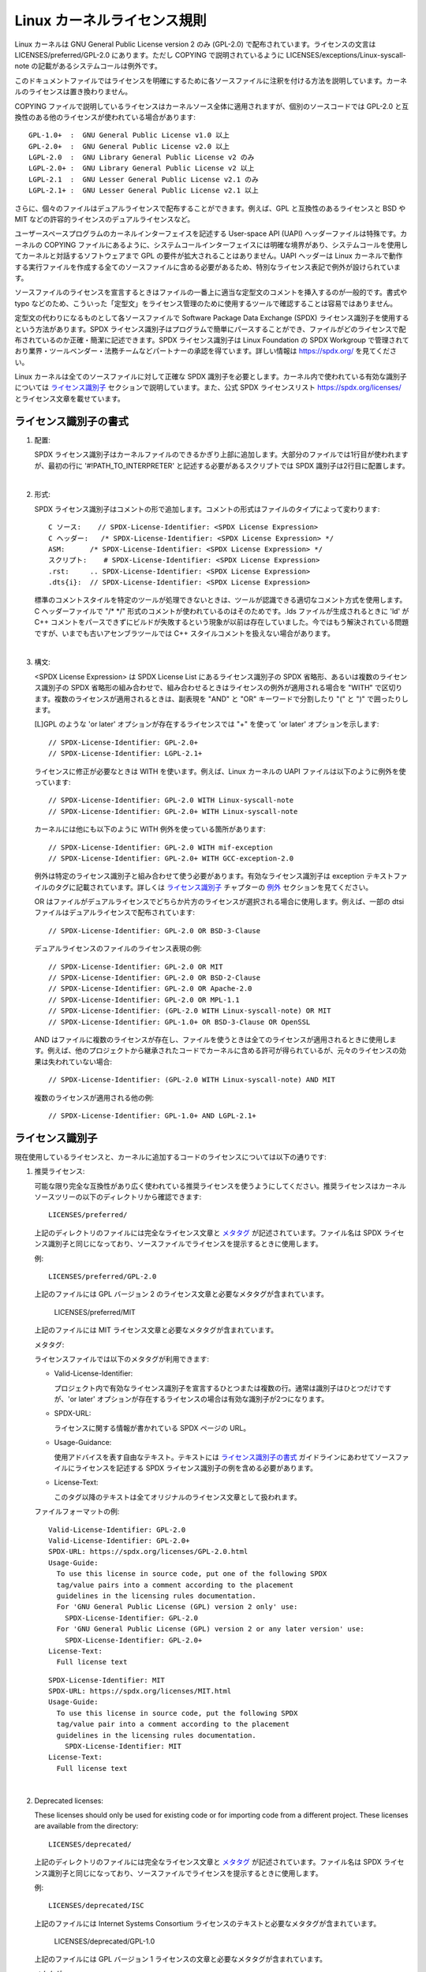.. SPDX-License-Identifier: GPL-2.0

.. _kernel_licensing:

Linux カーネルライセンス規則
==============================

Linux カーネルは GNU General Public License version 2 のみ (GPL-2.0) で配布されています。ライセンスの文言は LICENSES/preferred/GPL-2.0 にあります。ただし COPYING で説明されているように LICENSES/exceptions/Linux-syscall-note の記載があるシステムコールは例外です。

このドキュメントファイルではライセンスを明確にするために各ソースファイルに注釈を付ける方法を説明しています。カーネルのライセンスは置き換わりません。

COPYING ファイルで説明しているライセンスはカーネルソース全体に適用されますが、個別のソースコードでは GPL-2.0 と互換性のある他のライセンスが使われている場合があります::

    GPL-1.0+  :  GNU General Public License v1.0 以上
    GPL-2.0+  :  GNU General Public License v2.0 以上
    LGPL-2.0  :  GNU Library General Public License v2 のみ
    LGPL-2.0+ :  GNU Library General Public License v2 以上
    LGPL-2.1  :  GNU Lesser General Public License v2.1 のみ
    LGPL-2.1+ :  GNU Lesser General Public License v2.1 以上

さらに、個々のファイルはデュアルライセンスで配布することができます。例えば、GPL と互換性のあるライセンスと BSD や MIT などの許容的ライセンスのデュアルライセンスなど。

ユーザースペースプログラムのカーネルインターフェイスを記述する User-space API (UAPI) ヘッダーファイルは特殊です。カーネルの COPYING ファイルにあるように、システムコールインターフェイスには明確な境界があり、システムコールを使用してカーネルと対話するソフトウェアまで GPL の要件が拡大されることはありません。UAPI ヘッダーは Linux カーネルで動作する実行ファイルを作成する全てのソースファイルに含める必要があるため、特別なライセンス表記で例外が設けられています。

ソースファイルのライセンスを宣言するときはファイルの一番上に適当な定型文のコメントを挿入するのが一般的です。書式や typo などのため、こういった「定型文」をライセンス管理のために使用するツールで確認することは容易ではありません。

定型文の代わりになるものとして各ソースファイルで Software Package Data Exchange (SPDX) ライセンス識別子を使用するという方法があります。SPDX ライセンス識別子はプログラムで簡単にパースすることができ、ファイルがどのライセンスで配布されているのか正確・簡潔に記述できます。SPDX ライセンス識別子は Linux Foundation の SPDX Workgroup で管理されており業界・ツールベンダー・法務チームなどパートナーの承認を得ています。詳しい情報は https://spdx.org/ を見てください。

Linux カーネルは全てのソースファイルに対して正確な SPDX 識別子を必要とします。カーネル内で使われている有効な識別子については `ライセンス識別子`_ セクションで説明しています。また、公式 SPDX ライセンスリスト https://spdx.org/licenses/ とライセンス文章を載せています。

ライセンス識別子の書式
-------------------------

1. 配置:

   SPDX ライセンス識別子はカーネルファイルのできるかぎり上部に追加します。大部分のファイルでは1行目が使われますが、最初の行に '#!PATH_TO_INTERPRETER' と記述する必要があるスクリプトでは SPDX 識別子は2行目に配置します。

|

2. 形式:

   SPDX ライセンス識別子はコメントの形で追加します。コメントの形式はファイルのタイプによって変わります::

      C ソース:	// SPDX-License-Identifier: <SPDX License Expression>
      C ヘッダー:	/* SPDX-License-Identifier: <SPDX License Expression> */
      ASM:	/* SPDX-License-Identifier: <SPDX License Expression> */
      スクリプト:	# SPDX-License-Identifier: <SPDX License Expression>
      .rst:	.. SPDX-License-Identifier: <SPDX License Expression>
      .dts{i}:	// SPDX-License-Identifier: <SPDX License Expression>

   標準のコメントスタイルを特定のツールが処理できないときは、ツールが認識できる適切なコメント方式を使用します。C ヘッダーファイルで "/\* \*/" 形式のコメントが使われているのはそのためです。.lds ファイルが生成されるときに 'ld' が C++ コメントをパースできずにビルドが失敗するという現象が以前は存在していました。今ではもう解決されている問題ですが、いまでも古いアセンブラツールでは C++ スタイルコメントを扱えない場合があります。

|

3. 構文:

   <SPDX License Expression> は SPDX License List にあるライセンス識別子の SPDX 省略形、あるいは複数のライセンス識別子の SPDX 省略形の組み合わせで、組み合わせるときはライセンスの例外が適用される場合を "WITH" で区切ります。複数のライセンスが適用されるときは、副表現を "AND" と "OR" キーワードで分割したり "(" と ")" で囲ったりします。

   [L]GPL のような 'or later' オプションが存在するライセンスでは "+" を使って 'or later' オプションを示します::

      // SPDX-License-Identifier: GPL-2.0+
      // SPDX-License-Identifier: LGPL-2.1+

   ライセンスに修正が必要なときは WITH を使います。例えば、Linux カーネルの UAPI ファイルは以下のように例外を使っています::

      // SPDX-License-Identifier: GPL-2.0 WITH Linux-syscall-note
      // SPDX-License-Identifier: GPL-2.0+ WITH Linux-syscall-note

   カーネルには他にも以下のように WITH 例外を使っている箇所があります::

      // SPDX-License-Identifier: GPL-2.0 WITH mif-exception
      // SPDX-License-Identifier: GPL-2.0+ WITH GCC-exception-2.0

   例外は特定のライセンス識別子と組み合わせて使う必要があります。有効なライセンス識別子は exception テキストファイルのタグに記載されています。詳しくは `ライセンス識別子`_ チャプターの `例外`_ セクションを見てください。

   OR はファイルがデュアルライセンスでどちらか片方のライセンスが選択される場合に使用します。例えば、一部の dtsi ファイルはデュアルライセンスで配布されています::

      // SPDX-License-Identifier: GPL-2.0 OR BSD-3-Clause

   デュアルライセンスのファイルのライセンス表現の例::

      // SPDX-License-Identifier: GPL-2.0 OR MIT
      // SPDX-License-Identifier: GPL-2.0 OR BSD-2-Clause
      // SPDX-License-Identifier: GPL-2.0 OR Apache-2.0
      // SPDX-License-Identifier: GPL-2.0 OR MPL-1.1
      // SPDX-License-Identifier: (GPL-2.0 WITH Linux-syscall-note) OR MIT
      // SPDX-License-Identifier: GPL-1.0+ OR BSD-3-Clause OR OpenSSL

   AND はファイルに複数のライセンスが存在し、ファイルを使うときは全てのライセンスが適用されるときに使用します。例えば、他のプロジェクトから継承されたコードでカーネルに含める許可が得られているが、元々のライセンスの効果は失われていない場合::

      // SPDX-License-Identifier: (GPL-2.0 WITH Linux-syscall-note) AND MIT

   複数のライセンスが適用される他の例::

      // SPDX-License-Identifier: GPL-1.0+ AND LGPL-2.1+

ライセンス識別子
-------------------

現在使用しているライセンスと、カーネルに追加するコードのライセンスについては以下の通りです:

1. _`推奨ライセンス`:

   可能な限り完全な互換性があり広く使われている推奨ライセンスを使うようにしてください。推奨ライセンスはカーネルソースツリーの以下のディレクトリから確認できます::

      LICENSES/preferred/

   上記のディレクトリのファイルには完全なライセンス文章と `メタタグ`_ が記述されています。ファイル名は SPDX ライセンス識別子と同じになっており、ソースファイルでライセンスを提示するときに使用します。

   例::

      LICENSES/preferred/GPL-2.0

   上記のファイルには GPL バージョン 2 のライセンス文章と必要なメタタグが含まれています。

      LICENSES/preferred/MIT

   上記のファイルには MIT ライセンス文章と必要なメタタグが含まれています。

   _`メタタグ`:

   ライセンスファイルでは以下のメタタグが利用できます:

   - Valid-License-Identifier:

     プロジェクト内で有効なライセンス識別子を宣言するひとつまたは複数の行。通常は識別子はひとつだけですが、'or later' オプションが存在するライセンスの場合は有効な識別子が2つになります。

   - SPDX-URL:

     ライセンスに関する情報が書かれている SPDX ページの URL。

   - Usage-Guidance:

     使用アドバイスを表す自由なテキスト。テキストには `ライセンス識別子の書式`_ ガイドラインにあわせてソースファイルにライセンスを記述する SPDX ライセンス識別子の例を含める必要があります。

   - License-Text:

     このタグ以降のテキストは全てオリジナルのライセンス文章として扱われます。

   ファイルフォーマットの例::

      Valid-License-Identifier: GPL-2.0
      Valid-License-Identifier: GPL-2.0+
      SPDX-URL: https://spdx.org/licenses/GPL-2.0.html
      Usage-Guide:
        To use this license in source code, put one of the following SPDX
	tag/value pairs into a comment according to the placement
	guidelines in the licensing rules documentation.
	For 'GNU General Public License (GPL) version 2 only' use:
	  SPDX-License-Identifier: GPL-2.0
	For 'GNU General Public License (GPL) version 2 or any later version' use:
	  SPDX-License-Identifier: GPL-2.0+
      License-Text:
        Full license text

   ::

      SPDX-License-Identifier: MIT
      SPDX-URL: https://spdx.org/licenses/MIT.html
      Usage-Guide:
	To use this license in source code, put the following SPDX
	tag/value pair into a comment according to the placement
	guidelines in the licensing rules documentation.
	  SPDX-License-Identifier: MIT
      License-Text:
        Full license text

|

2. Deprecated licenses:

   These licenses should only be used for existing code or for importing
   code from a different project.  These licenses are available from the
   directory::

      LICENSES/deprecated/

   上記のディレクトリのファイルには完全なライセンス文章と `メタタグ`_ が記述されています。ファイル名は SPDX ライセンス識別子と同じになっており、ソースファイルでライセンスを提示するときに使用します。

   例::

      LICENSES/deprecated/ISC

   上記のファイルには Internet Systems Consortium ライセンスのテキストと必要なメタタグが含まれています。

      LICENSES/deprecated/GPL-1.0

   上記のファイルには GPL バージョン 1 ライセンスの文章と必要なメタタグが含まれています。

   メタタグ:

   'other' ライセンスのメタタグは  `推奨ライセンス`_ のメタタグと同じです。

   ファイルフォーマットの例::

      Valid-License-Identifier: ISC
      SPDX-URL: https://spdx.org/licenses/ISC.html
      Usage-Guide:
        Usage of this license in the kernel for new code is discouraged
	and it should solely be used for importing code from an already
	existing project.
        To use this license in source code, put the following SPDX
	tag/value pair into a comment according to the placement
	guidelines in the licensing rules documentation.
	  SPDX-License-Identifier: ISC
      License-Text:
        Full license text

|

3. Dual Licensing Only

   These licenses should only be used to dual license code with another
   license in addition to a preferred license.  These licenses are available
   from the directory::

      LICENSES/dual/

   in the kernel source tree.

   The files in this directory contain the full license text and
   `Metatags`_.  The file names are identical to the SPDX license
   identifier which shall be used for the license in source files.

   Examples::

      LICENSES/dual/MPL-1.1

   Contains the Mozilla Public License version 1.1 license text and the
   required metatags::

      LICENSES/dual/Apache-2.0

   Contains the Apache License version 2.0 license text and the required
   metatags.

   Metatags:

   The metatag requirements for 'other' licenses are identical to the
   requirements of the `Preferred licenses`_.

   File format example::

      Valid-License-Identifier: MPL-1.1
      SPDX-URL: https://spdx.org/licenses/MPL-1.1.html
      Usage-Guide:
        Do NOT use. The MPL-1.1 is not GPL2 compatible. It may only be used for
        dual-licensed files where the other license is GPL2 compatible.
        If you end up using this it MUST be used together with a GPL2 compatible
        license using "OR".
        To use the Mozilla Public License version 1.1 put the following SPDX
        tag/value pair into a comment according to the placement guidelines in
        the licensing rules documentation:
      SPDX-License-Identifier: MPL-1.1
      License-Text:
        Full license text

|

4. _`例外`:

   一部のライセンスではオリジナルのライセンスには存在しない権限を与える例外が追加されている場合があります。例外はカーネルソースツリーの以下のディレクトリに存在します::

      LICENSES/exceptions/

   上記のディレクトリのファイルには完全な例外文章と `例外メタタグ`_ が記述されています。

   例::

      LICENSES/exceptions/Linux-syscall-note

   上記のファイルには Linux カーネルの COPYING ファイルに書かれている UAPI ヘッダーファイルで使用される Linux のシステムコールの例外について記載されています。例: /\* SPDX-License-Identifier: GPL-2.0 WITH Linux-syscall-note \*/。

      LICENSES/exceptions/GCC-exception-2.0

   上記のファイルにはコンパイルされたファイルのライセンスとは無関係にあらゆるバイナリへのリンクを許可する GCC の 'linking exception' が含まれています。GPL と互換性のないソースコードから実行ファイルを作成するために必要な例外です。

   _`例外メタタグ`:

   例外ファイルには以下のメタタグが必要です:

   - SPDX-Exception-Identifier:

     SPDX ライセンス識別子と一緒に使うことができる例外識別子。

   - SPDX-URL:

     例外に関する情報が書かれている SPDX ページの URL。

   - SPDX-Licenses:

     例外を使用できる SPDX ライセンス識別子のリスト (カンマ区切り)。

   - Usage-Guidance:

     使用アドバイスを表す自由なテキスト。テキストには `ライセンス識別子の書式`_ ガイドラインにあわせてソースファイルにライセンスを記述する SPDX ライセンス識別子の例を含める必要があります。

   - Exception-Text:

     このタグ以降のテキストは全てオリジナルの例外テキストとして扱われます。

   ファイルフォーマットの例::

      SPDX-Exception-Identifier: Linux-syscall-note
      SPDX-URL: https://spdx.org/licenses/Linux-syscall-note.html
      SPDX-Licenses: GPL-2.0, GPL-2.0+, GPL-1.0+, LGPL-2.0, LGPL-2.0+, LGPL-2.1, LGPL-2.1+
      Usage-Guidance:
        This exception is used together with one of the above SPDX-Licenses
	to mark user-space API (uapi) header files so they can be included
	into non GPL compliant user-space application code.
        To use this exception add it with the keyword WITH to one of the
	identifiers in the SPDX-Licenses tag:
	  SPDX-License-Identifier: <SPDX-License> WITH Linux-syscall-note
      Exception-Text:
        Full exception text

   ::

      SPDX-Exception-Identifier: GCC-exception-2.0
      SPDX-URL: https://spdx.org/licenses/GCC-exception-2.0.html
      SPDX-Licenses: GPL-2.0, GPL-2.0+
      Usage-Guidance:
        The "GCC Runtime Library exception 2.0" is used together with one
	of the above SPDX-Licenses for code imported from the GCC runtime
	library.
        To use this exception add it with the keyword WITH to one of the
	identifiers in the SPDX-Licenses tag:
	  SPDX-License-Identifier: <SPDX-License> WITH GCC-exception-2.0
      Exception-Text:
        Full exception text


SPDX ライセンス識別子と例外は全て LICENSE サブディレクトリに対応するファイルが存在します。検証ツール (例: checkpatch.pl) でソースからライセンスを読み込んで展開できるようにするためです。これは様々な FOSS 組織で推奨されています。例: `FSFE REUSE initiative <https://reuse.software/>`_ 。

_`MODULE_LICENSE`
-----------------

   Loadable kernel modules also require a MODULE_LICENSE() tag. This tag is
   neither a replacement for proper source code license information
   (SPDX-License-Identifier) nor in any way relevant for expressing or
   determining the exact license under which the source code of the module
   is provided.

   The sole purpose of this tag is to provide sufficient information
   whether the module is free software or proprietary for the kernel
   module loader and for user space tools.

   The valid license strings for MODULE_LICENSE() are:

    ============================= =============================================
    "GPL"			  Module is licensed under GPL version 2. This
				  does not express any distinction between
				  GPL-2.0-only or GPL-2.0-or-later. The exact
				  license information can only be determined
				  via the license information in the
				  corresponding source files.

    "GPL v2"			  Same as "GPL". It exists for historic
				  reasons.

    "GPL and additional rights"   Historical variant of expressing that the
				  module source is dual licensed under a
				  GPL v2 variant and MIT license. Please do
				  not use in new code.

    "Dual MIT/GPL"		  The correct way of expressing that the
				  module is dual licensed under a GPL v2
				  variant or MIT license choice.

    "Dual BSD/GPL"		  The module is dual licensed under a GPL v2
				  variant or BSD license choice. The exact
				  variant of the BSD license can only be
				  determined via the license information
				  in the corresponding source files.

    "Dual MPL/GPL"		  The module is dual licensed under a GPL v2
				  variant or Mozilla Public License (MPL)
				  choice. The exact variant of the MPL
				  license can only be determined via the
				  license information in the corresponding
				  source files.

    "Proprietary"		  The module is under a proprietary license.
				  This string is solely for proprietary third
				  party modules and cannot be used for modules
				  which have their source code in the kernel
				  tree. Modules tagged that way are tainting
				  the kernel with the 'P' flag when loaded and
				  the kernel module loader refuses to link such
				  modules against symbols which are exported
				  with EXPORT_SYMBOL_GPL().
    ============================= =============================================



